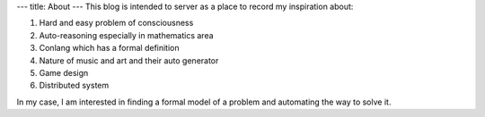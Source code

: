 ---
title: About
---
This blog is intended to server as a place to record my inspiration about:

1. Hard and easy problem of consciousness
2. Auto-reasoning especially in mathematics area
3. Conlang which has a formal definition
4. Nature of music and art and their auto generator
5. Game design
6. Distributed system

In my case, I am interested in finding a formal model of a problem 
and automating the way to solve it.
